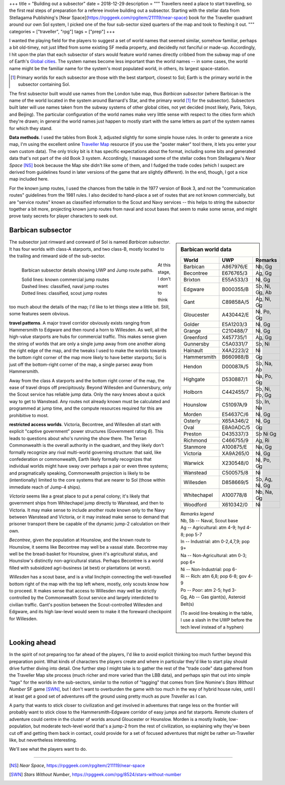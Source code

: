 +++
title = "Building out a subsector"
date = 2018-12-29
description = """
Travellers need a place to start travelling, so the first real steps of
preparation for a referee involve building out a subsector. Starting with
the stellar data from Stellagama Publishing's 
[Near Space](https://rpggeek.com/rpgitem/211119/near-space) book
for the Traveller quadrant around our own Sol system, I picked one of the four
sub-sector sized quarters of the map and took to fleshing it out.
"""
categories = ["traveller", "rpg"]
tags = ["prep"]
+++

I wanted the playing field for the players to suggest a set of world names that
seemed similar, somehow familiar, perhaps a bit old-timey, not just lifted from
some existing SF media property, and decidedly not fanciful or
made-up. Accordingly, I hit upon the plan that each subsector of stars would
feature world names directly cribbed from the subway map of one of Earth's
`Global cities <https://en.wikipedia.org/wiki/Global_city/>`_. The system names
become less important than the world names -- in some cases, the world name
might be the familiar name for the system's most populated world, in others,
its largest space-station.

.. [#] Primary worlds for each subsector are those with the best startport,
       closest to Sol; Earth is the primary world in the subsector containing
       Sol.

The first subsector built would use names from the London tube map, thus
*Barbican subsector* (where Barbican is the name of the world located in the
system around Barnard's Star, and the primary world [#]_ for the
subsector). Subsectors built later will use names taken from the subway systems
of other global cities, not yet decided (most likely, Paris, Tokyo, and
Beijing). The particular configuration of the world names make very little
sense with respect to the cities form which they're drawn; in general the world
names just happen to mostly start with the same letters as part of the system
names for which they stand.

**Data methods**. I used the tables from Book 3, adjusted slightly for some
simple house rules. In order to generate a nice map, I'm using the excellent
online `Traveller Map <https://travellermap.com/>`_ resource (if you use the
"poster maker" tool there, it lets you enter your own custom data). The only
tricky bit is it has specific expectations about the format, including some
bits and generated data that's not part of the old Book 3 system. Accordingly,
I massaged some of the stellar codes from Stellagama's *Near Space* [NS]_ book
because the Map site didn't like some of them, and I fudged the trade codes
(which I suspect are derived from guidelines found in later versions of the
game that are slightly different). In the end, though, I got a nice map
included here.

For the known jump routes, I used the chances from the table in the 1977
version of Book 3, and not the "communication routes" guidelines from the 1981
rules. I also decided to hand-place a set of routes that are not known
commercially, but are "service routes" known as classified information to the
Scout and Navy services -- this helps to string the subsector together a bit
more, projecting known jump routes from naval and scout bases that seem to make
some sense, and might prove tasty secrets for player characters to seek out.


Barbican subsector
==================

.. sidebar:: Barbican world data

   ============ ========== =========================
   World        UWP        Remarks
   ============ ========== =========================
   Barbican     A867976/E  Nb, Gg
   Becontree    E676765/3  Ag, Gg
   Brixton      E55A533/3  Ni, Gg
   Edgware      B000355/B  Sb, Ni, Gg, Ab
   Gant         C89858A/5  Ag, Ni, Gg
   Gloucester   A430442/E  Ni, Po, Gg
   Golder       E5A1203/3  Ni, Gg
   Grange       C210488/7  Ni, Gg
   Greenford    X457735/1  Ag, Gg
   Gunnersby    C5A0331/7  Sb, Ni
   Hainault     X4A2223/2  Ni
   Hammersmith  B660988/B  Gg
   Hendon       D00087A/5  Sb, Na, Ab
   Highgate     D530887/1  Na, Po, Gg
   Holborn      C442455/7  Sb, Ni, Po, Gg
   Hounslow     C51097A/9  Sb, In, Na
   Morden       E54637C/6  Ni, Gg
   Osterly      X65A346/2  Ni, Gg
   Oval         E8A0ADC/5  Gg
   Preston      D435337/3  Sb Ni Gg
   Richmond     C466755/9  Ag, Ri
   Stanmore     A100875/E  Na, Gg
   Victoria     XA9A265/0  Ni, Gg
   Warwick      X230548/0  Ni, Po, Gg
   Wanstead     C500575/8  Ni
   Willesden    D858669/5  Sb, Ag, Ni, Gg
   Whitechapel  A100778/8  Nb, Na, Gg
   Woodford     X610342/0  Ni
   ============ ========== =========================

   | *Remarks legend*
   | Nb, Sb -- Naval, Scout base
   | Ag -- Agricultural: atm 4-9; hyd 4-8; pop 5-7
   | In -- Industrial: atm 0-2,4,7,9; pop 9+ 
   | Na -- Non-Agricultural: atm 0-3; pop 6+
   | Ni -- Non-Industrial: pop 6-
   | Ri -- Rich: atm 6,8; pop 6-8; gov 4-9
   | Po -- Poor: atm 2-5; hyd 3-
   | Gg, Ab -- Gas giant(s), Asteroid Belt(s)

   (To avoid line-breaking in the table, I use a slash in the UWP before the
   tech level instead of a hyphen)

The subsector just rimward and coreward of Sol is named *Barbican
subsector*. It has four worlds with class-A starports, and two class-B, mostly
located to the trailing and rimward side of the sub-sector.

.. figure:: BarbicanSubsector.png
   :alt: Barbican Subsector
   :align: left

   Barbican subsector details showing UWP and Jump route paths.
   
   | Solid lines: known commercial jump routes
   | Dashed lines: classified, naval jump routes
   | Dotted lines: classified, scout jump routes

At this stage, I don't want to think too much about the details of the map; I'd
like to let things stew a little bit. Still, some features seem obvious.

**travel patterns**. A major travel corridor obviously exists ranging from
Hammersmith to Edgware and then round a horn to Willesden. As well, all the
high-value starports are hubs for commercial traffic. This makes sense given
the string of worlds that are only a single jump away from one another along
the right edge of the map, and the tweaks I used to make the worlds towards the
bottom right corner of the map more likely to have better starports; Sol is
just off the bottom-right corner of the map, a single parsec away from
Hammersmith.

Away from the class A starports and the bottom right corner of the map, the
ease of travel drops off precipitously. Beyond Willesden and Gunnersbury, only
the Scout service has reliable jump data. Only the navy knows about a quick way
to get to Wanstead. Any routes not already known must be calculated and
programmed at jump time, and the compute resources required for this are
prohibitive to most.

**restricted access worlds**. Victoria, Becontree, and Willesden all start with
explicit "captive government" power structures (Government rating `6`). This
leads to questions about who's running the show there. The Terran Commonwealth
is the overall authority in the quadrant, and they likely don't formally
recognize any rival multi-world governing structure: that said, like
confederation or commonwealth, Earth likely formally recognizes that individual
worlds might have sway over perhaps a pair or even three systems; and
pragmatically speaking, Commonwealth projection is likely to be (intentionally)
limited to the core systems that are nearer to Sol (those within immediate
reach of Jump-4 ships).

*Victoria* seems like a great place to put a penal colony; it's likely that
government ships from Whitechapel jump directly to Wanstead, and then to
Victoria. It may make sense to include another route known only to the Navy
between Wanstead and Victoria, or it may instead make sense to demand that
prisoner transport there be capable of the dynamic jump-2 calculation on their
own.

*Becontree*, given the population at Hounslow, and the known route to Hounslow,
it seems like Becontree may well be a vassal state. Becontree may well be the
bread-basket for Hounslow, given it's agricultural status, and Hounslow's
distinctly non-agricultural status. Perhaps Becontree is a world filled with
subsidized agri-business (at best) or plantations (at worst).

*Willesden* has a scout base, and is a vital linchpin connecting the
well-travelled bottom right of the map with the top left where, mostly, only
scouts know how to proceed. It makes sense that access to Willesden may well be
strictly controlled by the Commonwealth Scout service and largely interdicted
to civilian traffic. Gant's position between the Scout-controlled Willesden and
Edgware, and its high law-level would seem to make it the foreward checkpoint
for Willesden.


Looking ahead
=============
In the spirit of not preparing too far ahead of the players, I'd like to avoid
explicit thinking too much further beyond this preparation point. What kinds of
characters the players create and where in particular they'd like to start play
should drive further diving into detail. One further step I might take is to
gather the rest of the "trade code" data gathered from the Traveller Map site
process (much richer and more varied than the LBB data), and perhaps spin that
out into simple "tags" for the worlds in the sub-sectors, similar to the notion
of "tagging" that comes from Sine Nomine's *Stars Without Number* SF game
[SWN]_, but I don't want to overburden the game with too much in the way of
hybrid house rules, until I at least get a good set of adventures off the
ground using pretty much as pure *Traveller* as I can.

A party that wants to stick closer to civilization and get involved in
adventures that range less on the frontier will probably want to stick close to
the Hammersmith-Edgware corridor of easy jumps and fat starports. Remote
clusters of adventure could centre in the cluster of worlds around Gloucester
or Hounslow. Morden is a mostly livable, low-population, but moderate
tech-level world that's a jump-2 from the rest of civilization, so explaining
why they've been cut off and getting them back in contact, could provide for a
set of focused adventures that might be rather un-Traveller like, but
nevertheless interesting.

We'll see what the players want to do.

....

.. [NS] :title:`Near Space`, https://rpggeek.com/rpgitem/211119/near-space

.. [SWN] :title:`Stars Without Number`, https://rpggeek.com/rpg/8524/stars-without-number
